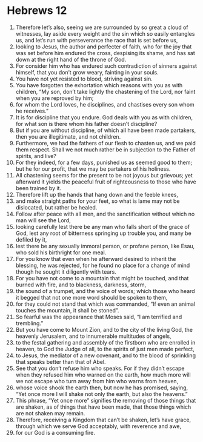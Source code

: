 ﻿
* Hebrews 12
1. Therefore let’s also, seeing we are surrounded by so great a cloud of witnesses, lay aside every weight and the sin which so easily entangles us, and let’s run with perseverance the race that is set before us, 
2. looking to Jesus, the author and perfecter of faith, who for the joy that was set before him endured the cross, despising its shame, and has sat down at the right hand of the throne of God. 
3. For consider him who has endured such contradiction of sinners against himself, that you don’t grow weary, fainting in your souls. 
4. You have not yet resisted to blood, striving against sin. 
5. You have forgotten the exhortation which reasons with you as with children, “My son, don’t take lightly the chastening of the Lord, nor faint when you are reproved by him; 
6. for whom the Lord loves, he disciplines, and chastises every son whom he receives.” 
7. It is for discipline that you endure. God deals with you as with children, for what son is there whom his father doesn’t discipline? 
8. But if you are without discipline, of which all have been made partakers, then you are illegitimate, and not children. 
9. Furthermore, we had the fathers of our flesh to chasten us, and we paid them respect. Shall we not much rather be in subjection to the Father of spirits, and live? 
10. For they indeed, for a few days, punished us as seemed good to them; but he for our profit, that we may be partakers of his holiness. 
11. All chastening seems for the present to be not joyous but grievous; yet afterward it yields the peaceful fruit of righteousness to those who have been trained by it. 
12. Therefore lift up the hands that hang down and the feeble knees, 
13. and make straight paths for your feet, so what is lame may not be dislocated, but rather be healed. 
14. Follow after peace with all men, and the sanctification without which no man will see the Lord, 
15. looking carefully lest there be any man who falls short of the grace of God, lest any root of bitterness springing up trouble you, and many be defiled by it, 
16. lest there be any sexually immoral person, or profane person, like Esau, who sold his birthright for one meal. 
17. For you know that even when he afterward desired to inherit the blessing, he was rejected, for he found no place for a change of mind though he sought it diligently with tears. 
18. For you have not come to a mountain that might be touched, and that burned with fire, and to blackness, darkness, storm, 
19. the sound of a trumpet, and the voice of words; which those who heard it begged that not one more word should be spoken to them, 
20. for they could not stand that which was commanded, “If even an animal touches the mountain, it shall be stoned”. 
21. So fearful was the appearance that Moses said, “I am terrified and trembling.” 
22. But you have come to Mount Zion, and to the city of the living God, the heavenly Jerusalem, and to innumerable multitudes of angels, 
23. to the festal gathering and assembly of the firstborn who are enrolled in heaven, to God the Judge of all, to the spirits of just men made perfect, 
24. to Jesus, the mediator of a new covenant, and to the blood of sprinkling that speaks better than that of Abel. 
25. See that you don’t refuse him who speaks. For if they didn’t escape when they refused him who warned on the earth, how much more will we not escape who turn away from him who warns from heaven, 
26. whose voice shook the earth then, but now he has promised, saying, “Yet once more I will shake not only the earth, but also the heavens.” 
27. This phrase, “Yet once more” signifies the removing of those things that are shaken, as of things that have been made, that those things which are not shaken may remain. 
28. Therefore, receiving a Kingdom that can’t be shaken, let’s have grace, through which we serve God acceptably, with reverence and awe, 
29. for our God is a consuming fire. 
